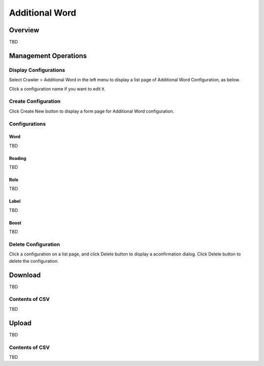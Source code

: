 ===============
Additional Word
===============

Overview
========

TBD

|image0|

Management Operations
=====================

Display Configurations
----------------------

Select Crawler > Additional Word in the left menu to display a list page of Additional Word Configuration, as below.

|image1|

Click a configuration name if you want to edit it.

Create Configuration
--------------------

Click Create New button to display a form page for Additional Word configuration.

|image2|

Configurations
--------------

Word
::::

TBD

Reading
:::::::

TBD

Role
::::

TBD

Label
:::::

TBD

Boost
:::::

TBD

Delete Configuration
--------------------

Click a configuration on a list page, and click Delete button to display a aconfirmation dialog.
Click Delete button to delete the configuration.

Download
========

TBD

|image3|

Contents of CSV
---------------

TBD

Upload
======

TBD

|image4|

Contents of CSV
---------------

TBD


.. |image0| image:: ../../../resources/images/en/10.0/admin/elevateword-1.png
.. |image1| image:: ../../../resources/images/en/10.0/admin/elevateword-2.png
.. |image2| image:: ../../../resources/images/en/10.0/admin/elevateword-3.png
.. |image3| image:: ../../../resources/images/en/10.0/admin/elevateword-4.png
.. |image4| image:: ../../../resources/images/en/10.0/admin/elevateword-5.png
